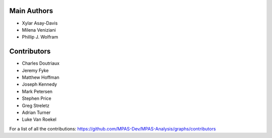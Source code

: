 Main Authors
============
* Xylar Asay-Davis
* Milena Veniziani
* Phillip J. Wolfram

Contributors
============
* Charles Doutriaux
* Jeremy Fyke
* Matthew Hoffman
* Joseph Kennedy
* Mark Petersen
* Stephen Price
* Greg Streletz
* Adrian Turner
* Luke Van Roekel

For a list of all the contributions:
https://github.com/MPAS-Dev/MPAS-Analysis/graphs/contributors
